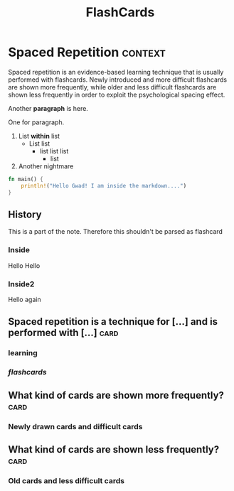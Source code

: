 #+TITLE: FlashCards
#+STARTUP: overview
#+TAGS:
# Rules
# 1. Take the first heading(*) as topic
# 2. Notes or prompt are written below the main heading.
# 3. Every second sub heading with tag "c" is a question
* Spaced Repetition :context:
Spaced repetition is an evidence-based learning technique that is usually performed with flashcards. Newly introduced and more difficult flashcards are shown more frequently, while older and less difficult flashcards are shown less frequently in order to exploit the psychological spacing effect.

Another *paragraph* is here.


One for paragraph.

1. List *within* list
   - List list
     * list list list
       + list
2. Another nightmare

#+begin_src rust
fn main() {
    println!("Hello Gwad! I am inside the markdown....")
}
#+end_src

#+RESULTS:
: Hello Gwad! I am inside the markdown....

** History
This is a part of the note. Therefore this shouldn't be parsed as flashcard
*** Inside
Hello Hello
*** Inside2
Hello again

** Spaced repetition is a technique for [...] and is performed with [...] :card:
*** *learning*
*** /flashcards/
** What kind of cards are shown more frequently? :card:
*** Newly drawn cards and difficult cards
** What kind of cards are shown less frequently? :card:
*** Old cards and less difficult cards

